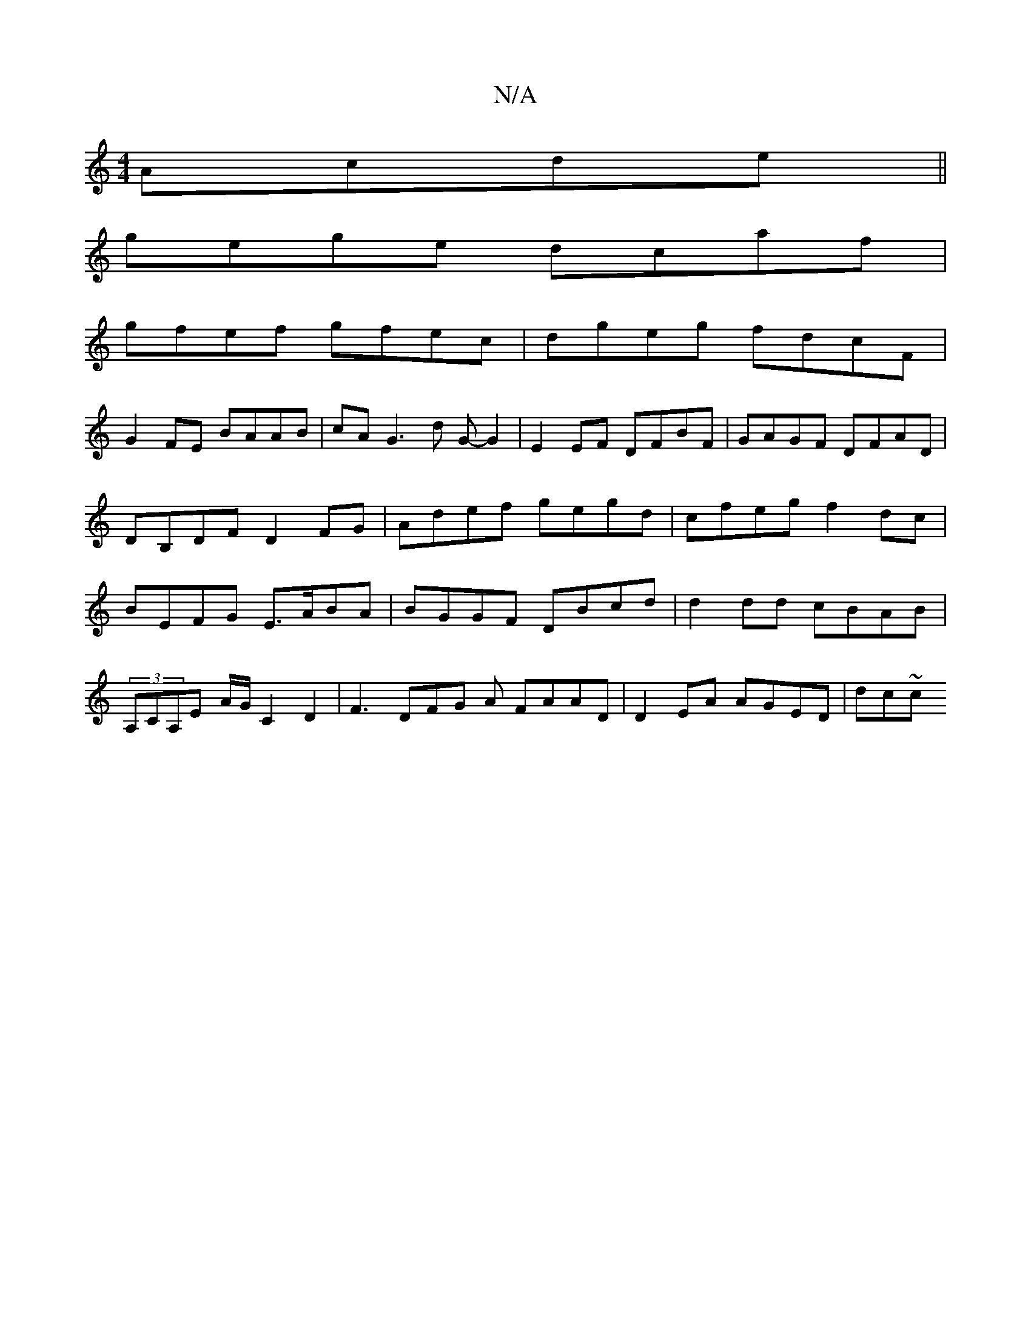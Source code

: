 X:1
T:N/A
M:4/4
R:N/A
K:Cmajor
Acde||
gege dcaf|
gfef gfec|dgeg fdcF|
G2FE BAAB|cA G3 d G-G2|E2 EF DFBF|GAGF DFAD|DB,DF D2FG|Adef gegd|cfeg f2dc | BEFG E>ABA | BGGF DBcd | d2 dd cBAB |
(3A,CA,E A/G/C2D2|F3 DFG A FAAD|D2EA AGED|dc~c